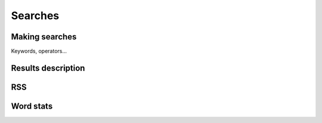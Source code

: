 Searches
========

.. image:: ../../../tests/robotframework/screenshots/search.png
   :class: sosse-screenshot
   :scale: 50%

.. _user_making_searches:

Making searches
---------------

Keywords, operators...

Results description
-------------------

RSS
---

Word stats
----------
